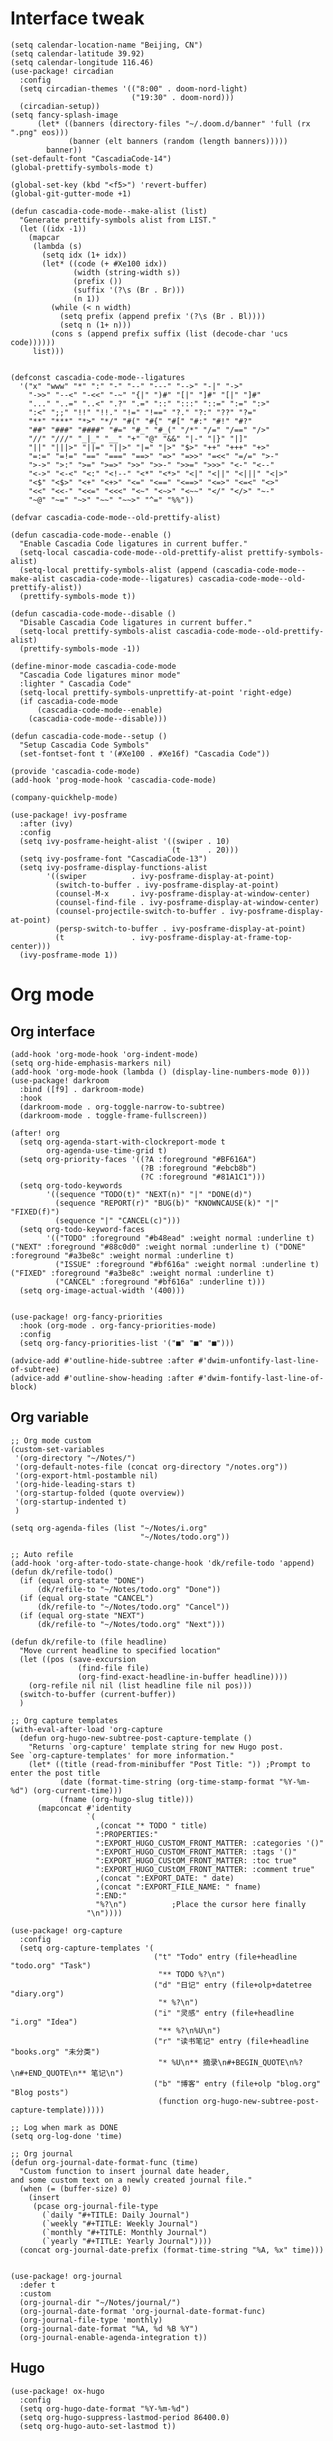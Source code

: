 #+STARTUP: overview

* Interface tweak
#+BEGIN_SRC elisp
(setq calendar-location-name "Beijing, CN")
(setq calendar-latitude 39.92)
(setq calendar-longitude 116.46)
(use-package! circadian
  :config
  (setq circadian-themes '(("8:00" . doom-nord-light)
                           ("19:30" . doom-nord)))
  (circadian-setup))
(setq fancy-splash-image
      (let* ((banners (directory-files "~/.doom.d/banner" 'full (rx ".png" eos)))
             (banner (elt banners (random (length banners)))))
        banner))
(set-default-font "CascadiaCode-14")
(global-prettify-symbols-mode t)

(global-set-key (kbd "<f5>") 'revert-buffer)
(global-git-gutter-mode +1)

(defun cascadia-code-mode--make-alist (list)
  "Generate prettify-symbols alist from LIST."
  (let ((idx -1))
    (mapcar
     (lambda (s)
       (setq idx (1+ idx))
       (let* ((code (+ #Xe100 idx))
              (width (string-width s))
              (prefix ())
              (suffix '(?\s (Br . Br)))
              (n 1))
         (while (< n width)
           (setq prefix (append prefix '(?\s (Br . Bl))))
           (setq n (1+ n)))
         (cons s (append prefix suffix (list (decode-char 'ucs code))))))
     list)))


(defconst cascadia-code-mode--ligatures
  '("x" "www" "*" ":" "-" "--" "---" "-->" "-|" "->"
    "->>" "--<" "-<<" "-~" "{|" ")#" "[|" "]#" "[|" "]#"
    "..." "..=" "..<" ".?" ".=" "::" ":::" "::=" ":=" ":>"
    ":<" ";;" "!!" "!!." "!=" "!==" "?." "?:" "??" "?="
    "**" "***" "*>" "*/" "#(" "#{" "#[" "#:" "#!" "#?"
    "##" "###" "####" "#=" "#_" "#_(" "/*" "/=" "/==" "/>"
    "//" "///" "_|_" "__" "+" "@" "&&" "|-" "|}" "|]"
    "||" "|||>" "||=" "||>" "|=" "|>" "$>" "++" "+++" "+>"
    "=:=" "=!=" "==" "===" "==>" "=>" "=>>" "=<<" "=/=" ">-"
    ">->" ">:" ">=" ">=>" ">>" ">>-" ">>=" ">>>" "<-" "<--"
    "<->" "<-<" "<:" "<!--" "<*" "<*>" "<|" "<||" "<|||" "<|>"
    "<$" "<$>" "<+" "<+>" "<=" "<==" "<==>" "<=>" "<=<" "<>"
    "<<" "<<-" "<<=" "<<<" "<~" "<~>" "<~~" "</" "</>" "~-"
    "~@" "~=" "~>" "~~" "~~>" "^=" "%%"))

(defvar cascadia-code-mode--old-prettify-alist)

(defun cascadia-code-mode--enable ()
  "Enable Cascadia Code ligatures in current buffer."
  (setq-local cascadia-code-mode--old-prettify-alist prettify-symbols-alist)
  (setq-local prettify-symbols-alist (append (cascadia-code-mode--make-alist cascadia-code-mode--ligatures) cascadia-code-mode--old-prettify-alist))
  (prettify-symbols-mode t))

(defun cascadia-code-mode--disable ()
  "Disable Cascadia Code ligatures in current buffer."
  (setq-local prettify-symbols-alist cascadia-code-mode--old-prettify-alist)
  (prettify-symbols-mode -1))

(define-minor-mode cascadia-code-mode
  "Cascadia Code ligatures minor mode"
  :lighter " Cascadia Code"
  (setq-local prettify-symbols-unprettify-at-point 'right-edge)
  (if cascadia-code-mode
      (cascadia-code-mode--enable)
    (cascadia-code-mode--disable)))

(defun cascadia-code-mode--setup ()
  "Setup Cascadia Code Symbols"
  (set-fontset-font t '(#Xe100 . #Xe16f) "Cascadia Code"))

(provide 'cascadia-code-mode)
(add-hook 'prog-mode-hook 'cascadia-code-mode)

(company-quickhelp-mode)

(use-package! ivy-posframe
  :after (ivy)
  :config
  (setq ivy-posframe-height-alist '((swiper . 10)
                                    (t      . 20)))
  (setq ivy-posframe-font "CascadiaCode-13")
  (setq ivy-posframe-display-functions-alist
        '((swiper          . ivy-posframe-display-at-point)
          (switch-to-buffer . ivy-posframe-display-at-point)
          (counsel-M-x     . ivy-posframe-display-at-window-center)
          (counsel-find-file . ivy-posframe-display-at-window-center)
          (counsel-projectile-switch-to-buffer . ivy-posframe-display-at-point)
          (persp-switch-to-buffer . ivy-posframe-display-at-point)
          (t               . ivy-posframe-display-at-frame-top-center)))
  (ivy-posframe-mode 1))
#+END_SRC
* Org mode
** Org interface
#+BEGIN_SRC elisp
(add-hook 'org-mode-hook 'org-indent-mode)
(setq org-hide-emphasis-markers nil)
(add-hook 'org-mode-hook (lambda () (display-line-numbers-mode 0)))
(use-package! darkroom
  :bind ([f9] . darkroom-mode)
  :hook
  (darkroom-mode . org-toggle-narrow-to-subtree)
  (darkroom-mode . toggle-frame-fullscreen))

(after! org
  (setq org-agenda-start-with-clockreport-mode t
        org-agenda-use-time-grid t)
  (setq org-priority-faces '((?A :foreground "#BF616A")
                             (?B :foreground "#ebcb8b")
                             (?C :foreground "#81A1C1")))
  (setq org-todo-keywords
        '((sequence "TODO(t)" "NEXT(n)" "|" "DONE(d)")
          (sequence "REPORT(r)" "BUG(b)" "KNOWNCAUSE(k)" "|" "FIXED(f)")
          (sequence "|" "CANCEL(c)")))
  (setq org-todo-keyword-faces
        '(("TODO" :foreground "#b48ead" :weight normal :underline t) ("NEXT" :foreground "#88c0d0" :weight normal :underline t) ("DONE" :foreground "#a3be8c" :weight normal :underline t)
          ("ISSUE" :foreground "#bf616a" :weight normal :underline t) ("FIXED" :foreground "#a3be8c" :weight normal :underline t)
          ("CANCEL" :foreground "#bf616a" :underline t)))
  (setq org-image-actual-width '(400)))


(use-package! org-fancy-priorities
  :hook (org-mode . org-fancy-priorities-mode)
  :config
  (setq org-fancy-priorities-list '("■" "■" "■")))

(advice-add #'outline-hide-subtree :after #'dwim-unfontify-last-line-of-subtree)
(advice-add #'outline-show-heading :after #'dwim-fontify-last-line-of-block)
#+END_SRC
** Org variable
#+BEGIN_SRC elisp
;; Org mode custom
(custom-set-variables
 '(org-directory "~/Notes/")
 '(org-default-notes-file (concat org-directory "/notes.org"))
 '(org-export-html-postamble nil)
 '(org-hide-leading-stars t)
 '(org-startup-folded (quote overview))
 '(org-startup-indented t)
 )

(setq org-agenda-files (list "~/Notes/i.org"
                             "~/Notes/todo.org"))

;; Auto refile
(add-hook 'org-after-todo-state-change-hook 'dk/refile-todo 'append)
(defun dk/refile-todo()
  (if (equal org-state "DONE")
      (dk/refile-to "~/Notes/todo.org" "Done"))
  (if (equal org-state "CANCEL")
      (dk/refile-to "~/Notes/todo.org" "Cancel"))
  (if (equal org-state "NEXT")
      (dk/refile-to "~/Notes/todo.org" "Next")))

(defun dk/refile-to (file headline)
  "Move current headline to specified location"
  (let ((pos (save-excursion
               (find-file file)
               (org-find-exact-headline-in-buffer headline))))
    (org-refile nil nil (list headline file nil pos)))
  (switch-to-buffer (current-buffer))
  )

;; Org capture templates
(with-eval-after-load 'org-capture
  (defun org-hugo-new-subtree-post-capture-template ()
    "Returns `org-capture' template string for new Hugo post.
See `org-capture-templates' for more information."
    (let* ((title (read-from-minibuffer "Post Title: ")) ;Prompt to enter the post title
           (date (format-time-string (org-time-stamp-format "%Y-%m-%d") (org-current-time)))
           (fname (org-hugo-slug title)))
      (mapconcat #'identity
                 `(
                   ,(concat "* TODO " title)
                   ":PROPERTIES:"
                   ":EXPORT_HUGO_CUSTOM_FRONT_MATTER: :categories '()"
                   ":EXPORT_HUGO_CUSTOM_FRONT_MATTER: :tags '()"
                   ":EXPORT_HUGO_CUStOM_FRONT_MATTER: :toc true"
                   ":EXPORT_HUGO_CUStOM_FRONT_MATTER: :comment true"
                   ,(concat ":EXPORT_DATE: " date)
                   ,(concat ":EXPORT_FILE_NAME: " fname)
                   ":END:"
                   "%?\n")          ;Place the cursor here finally
                 "\n"))))

(use-package! org-capture
  :config
  (setq org-capture-templates '(
                                ("t" "Todo" entry (file+headline "todo.org" "Task")
                                 "** TODO %?\n")
                                ("d" "日记" entry (file+olp+datetree "diary.org")
                                 "* %?\n")
                                ("i" "灵感" entry (file+headline "i.org" "Idea")
                                 "** %?\n%U\n")
                                ("r" "读书笔记" entry (file+headline "books.org" "未分类")
                                 "* %U\n** 摘录\n#+BEGIN_QUOTE\n%?\n#+END_QUOTE\n** 笔记\n")
                                ("b" "博客" entry (file+olp "blog.org" "Blog posts")
                                 (function org-hugo-new-subtree-post-capture-template)))))

;; Log when mark as DONE
(setq org-log-done 'time)

;; Org journal
(defun org-journal-date-format-func (time)
  "Custom function to insert journal date header,
and some custom text on a newly created journal file."
  (when (= (buffer-size) 0)
    (insert
     (pcase org-journal-file-type
       (`daily "#+TITLE: Daily Journal")
       (`weekly "#+TITLE: Weekly Journal")
       (`monthly "#+TITLE: Monthly Journal")
       (`yearly "#+TITLE: Yearly Journal"))))
  (concat org-journal-date-prefix (format-time-string "%A, %x" time)))


(use-package! org-journal
  :defer t
  :custom
  (org-journal-dir "~/Notes/journal/")
  (org-journal-date-format 'org-journal-date-format-func)
  (org-journal-file-type 'monthly)
  (org-journal-date-format "%A, %d %B %Y")
  (org-journal-enable-agenda-integration t))
#+END_SRC
** Hugo
#+BEGIN_SRC elisp
(use-package! ox-hugo
  :config
  (setq org-hugo-date-format "%Y-%m-%d")
  (setq org-hugo-suppress-lastmod-period 86400.0)
  (setq org-hugo-auto-set-lastmod t))
#+END_SRC
* Elfeed
#+BEGIN_SRC elisp
;;functions to support syncing .elfeed between machines
;;makes sure elfeed reads index from disk before launching
(defun bjm/elfeed-load-db-and-open ()
  "Wrapper to load the elfeed db from disk before opening"
  (interactive)
  (elfeed-db-load)
  (elfeed)
  (elfeed-search-update--force))

;;write to disk when quiting
(defun bjm/elfeed-save-db-and-bury ()
  "Wrapper to save the elfeed db to disk before burying buffer"
  (interactive)
  (elfeed-db-save)
  (quit-window))

(defun elfeed-mark-all-as-read ()
  (interactive)
  (mark-whole-buffer)
  (elfeed-search-untag-all-unread))

(use-package! elfeed
  :bind (:map elfeed-search-mode-map
          ("q" . bjm/elfeed-save-db-and-bury)
          ("Q" . bjm/elfeed-save-db-and-bury)
          )
  )

(use-package! elfeed-goodies
  :config
  (elfeed-goodies/setup))

(use-package! elfeed-org
  :config
  (elfeed-org)
  (setq rmh-elfeed-org-files (list "~/Notes/elfeed.org")))
#+END_SRC
* Coding
** General
#+BEGIN_SRC elisp
(use-package! company
  :hook
  (prog-mode . company-mode)
  (org-mode . (lambda () (company-mode 0)))
  (lsp-mode . (lambda () (add-to-list 'company-backends '(company-lsp :with company-yasnippet :separate))))
  :config
  (setq company-idle-delay 0)
  (setq company-tooltip-align-annotations t)
  (setq company-minimum-prefix-length 3))

;;(use-package! eglot
;;  :hook
;;  (rustic-mode . eglot-ensure))

(use-package! company-box
  :hook (company-mode . company-box-mode))

(use-package! rainbow-delimiters
  :hook
  (prog-mode . rainbow-delimiters-mode))
#+END_SRC
** Rust
#+BEGIN_SRC elisp
(use-package! lsp-mode
  :commands lsp
  :hook
  (rust-mode . lsp)
  :config
  (setq lsp-enable-snippet t)
  (setq lsp-rust-clippy-preference "off")
  (setq lsp-enable-semantic-highlighting t))
(use-package! lsp-ui
  :hook
  (lsp-mode . lsp-ui-mode))

#+END_SRC
** Python
#+BEGIN_SRC elisp
(use-package! py-autopep8
  :hook
  (python-mode . py-autopep8-enable-on-save))

(use-package! elpy
  :defer t
  :init
  (advice-add 'python-mode :before 'elpy-enable))
#+END_SRC
* Hydra
#+BEGIN_SRC elisp
(defhydra hydra-elfeed ()
  "
                               -- ELFEED MENU --

"
  ("O" (find-file "~/Notes/elfeed.org") "Edit source list" :color blue :column "EDIT")
  ("u" elfeed-update "Update")
  ("e" (elfeed-search-set-filter "@6-months-ago +unread +emacs") "emacs" :column "QUERY")
  ("b" (elfeed-search-set-filter "@6-months-ago +unread +blog") "blog")
  ("n" (elfeed-search-set-filter "@6-months-ago +unread +news") "news")
  ("c" (elfeed-search-set-filter "@6-months-ago +unread +creative") "creative")
  ("f" (elfeed-search-set-filter "@6-months-ago +unread +fun") "fun")
  ("t" (elfeed-search-set-filter "@6-months-ago +unread +tech") "tech")
  ("p" (elfeed-search-set-filter "@6-months-ago +unread +programming") "programming")
  ("l" (elfeed-search-set-filter "@6-months-ago +unread +linux") "linux")
  ("a" (elfeed-search-set-filter "@6-months-ago") "all")
  ("T" (elfeed-search-set-filter "@1-day-ago") "today")
  ("q" nil "quit" :color blue :column "QUIT"))

(defhydra hydra-mingus ()
  "
                               -- MINGUS MENU --

"
  ("r" (mingus-random) "[R]andom" :color blue :column "PLAYMETHOD")
  ("s" (mingus-single) "[S]ingle" :color blue)
  ("p" (mingus-repeat) "Re[p]eat" :color blue)
  ("C" (mingus-clear) "[C]lear playlist" :exit t :column "PLAYLIST")
  ("S" (mingus-save-playlist) "[S]ave playlist" :exit t)
  ("l" (mingus-load-playlist) "[L]oad playlist" :exit t)
  ("U" (mingus-update) "[U]pdate" :exit t)
  ("q" nil "[Q]uit hydra" :exit t :column "QUIT")
  ("Q" (mingus-git-out) "[Q]uit mingus" :exit t))
#+END_SRC
* Self-defined functions
#+BEGIN_SRC elisp
(defun nolinum ()
  (global-linum-mode 0)
  )

(defun dwim-unfontify-last-line-of-subtree (&rest _)
  "Unfontify last line of subtree if it's a source block."
  (save-excursion
    (org-end-of-subtree)
    (beginning-of-line)
    (when (looking-at-p (rx "#+end_src"))
      (font-lock-unfontify-region
       (line-end-position) (1+ (line-end-position))))))

(defun dwim-fontify-last-line-of-block (&rest _)
  "Do what I mean: fontify last line of source block.
    When the heading has a source block as the last item (in the subtree) do the
      following:
    If the source block is now visible, fontify the end its last line.
    If it’s still invisible, unfontify its last line."
  (let (font-lock-fn point)
    (save-excursion
      (org-end-of-subtree)
      (beginning-of-line)
      (run-hooks 'outline-view-change-hook)
      (when (looking-at-p (rx "#+end_src"))
        (setq font-lock-fn
              (if (invisible-p (line-end-position))
                  #'font-lock-unfontify-region
                #'font-lock-fontify-region))
        (funcall font-lock-fn
                 (line-end-position)
                 (1+ (line-end-position)))))))

#+END_SRC
* Music
#+BEGIN_SRC elisp
(use-package! mingus
  :hook
  (mingus-playlist-mode . (lambda () (turn-off-evil-mode))))
(after! mingus
  (evil-make-overriding-map mingus-playlist-map)
  (evil-make-overriding-map mingus-help-map)
  (evil-make-overriding-map mingus-browse-map))

#+END_SRC
* Writing
** Deft
#+BEGIN_SRC elisp
(use-package! deft
  :config
  (setq deft-extensions '("org"))
  (setq deft-directory "~/Notes")
  (setq deft-recursive t)
  (setq deft-strip-summary-regexp
        (concat "\\("
                "[\n\t]" ;; blank
                "\\|^#\\+[[:upper:]_]+:.*$" ;; org-mode metadata
                "\\|^#\\+[[:alnum:]_]+:.*$" ;; org-mode metadata
                "\\)"))
  (setq deft-file-naming-rules '((noslash . "_")))
  (setq deft-text-mode 'org-mode)
  (setq deft-use-filter-string-for-filename t)
  (setq deft-org-mode-title-prefix t)
  (setq deft-use-filename-as-title nil))
#+END_SRC
** Langtool
#+BEGIN_SRC elisp
(setq langtool-java-classpath
      "/usr/share/languagetool:/usr/share/java/languagetool/*")
(setq-default ispell-program-name "aspell")
(ispell-change-dictionary "american" t)
#+END_SRC
** Emoji
#+BEGIN_SRC elisp
;; emoji
;;(use-package! emojify
;;  :init
;;  (global-emojify-mode))
#+END_SRC
** pyim
#+BEGIN_SRC elisp
(setq load-path (cons (file-truename "~/Applications/liberime") load-path))
(use-package! liberime-config
  :config
  (liberime-start "/usr/share/rime-data/" (file-truename "~/.emacs.d/rime/"))
  (liberime-select-schema "flypy"))
(use-package! pyim
  :demand t
  :config
  (setq default-input-method "pyim")
  (add-to-list 'pyim-schemes '(rime-flypy
                               :document "小鹤音形支持。"
                               :class rime
                               :first-chars "abcdefghijklmnopqrstuvwxyz"
                               :rest-chars "abcdefghijklmnopqrstuvwxyz"
                               :code-split-length 4
                               :code-maximum-length 4
                               :prefer-trigger-chars nil))
  (setq-default pyim-english-input-switch-functions
                '(pyim-probe-isearch-mode
                  pyim-probe-dynamic-english
                  pyim-probe-program-mode
                  pyim-probe-org-structure-template
                  pyim-probe-org-speed-commands))
  (setq-default pyim-punctuation-half-width-functions
                '(pyim-probe-punctuation-line-beginning
                  pyim-probe-punctuation-after-punctuation))
  (pyim-isearch-mode 1)
  (setq pyim-page-tooltip 'posframe)
  (setq pyim-page-length 5)
  (setq pyim-default-scheme 'rime-flypy)
  (setq pyim-page-style 'one-line))
#+END_SRC
* Telegram
#+BEGIN_SRC elisp
(use-package! telega
  :load-path  "~/Applications/telega.el"
  :commands (telega)
  :defer t
  :config
  (setq telega-proxies
        (list
         '(:server "127.0.0.1" :port 1080 :enable t
                   :type (:@type "proxyTypeSocks5"))
         )))
#+END_SRC
* Funny
#+BEGIN_SRC elisp
(use-package! nyan-mode
  :config
  (setq nyan-animate-nyancat t)
  (setq nyan-wavy-trail t))

(add-hook! 'prog-mode-hook 'nyan-mode)
#+END_SRC
* Keybind
#+BEGIN_SRC elisp
(load-file "~/.doom.d/keymap.el")
#+END_SRC

